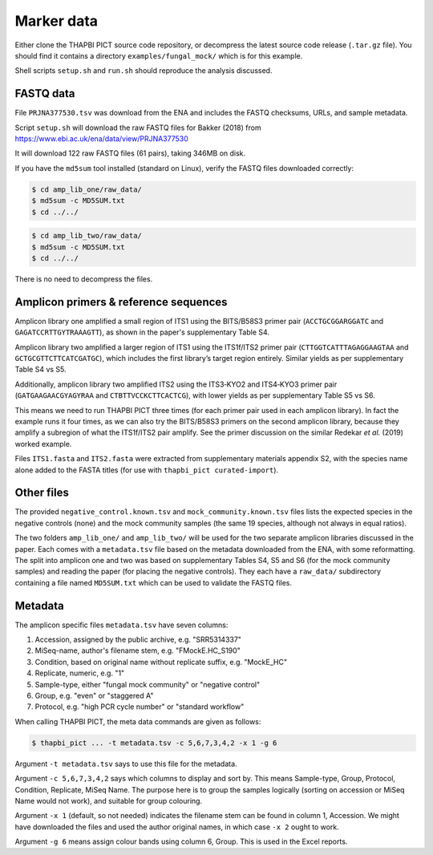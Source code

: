 .. _fungal_mock_sample_data:

Marker data
===========

Either clone the THAPBI PICT source code repository, or decompress the
latest source code release (``.tar.gz`` file). You should find it contains
a directory ``examples/fungal_mock/`` which is for this example.

Shell scripts ``setup.sh`` and ``run.sh`` should reproduce the analysis
discussed.

FASTQ data
----------

File ``PRJNA377530.tsv`` was download from the ENA and includes the FASTQ
checksums, URLs, and sample metadata.

Script ``setup.sh`` will download the raw FASTQ files for Bakker (2018) from
https://www.ebi.ac.uk/ena/data/view/PRJNA377530

It will download 122 raw FASTQ files (61 pairs), taking 346MB on disk.

If you have the ``md5sum`` tool installed (standard on Linux), verify the FASTQ
files downloaded correctly:

.. code:: console

   $ cd amp_lib_one/raw_data/
   $ md5sum -c MD5SUM.txt
   $ cd ../../

.. code:: console

   $ cd amp_lib_two/raw_data/
   $ md5sum -c MD5SUM.txt
   $ cd ../../

There is no need to decompress the files.

Amplicon primers & reference sequences
--------------------------------------

Amplicon library one amplified a small region of ITS1 using the BITS/B58S3
primer pair (``ACCTGCGGARGGATC`` and ``GAGATCCRTTGYTRAAAGTT``), as shown in
the paper's supplementary Table S4.

Amplicon library two amplified a larger region of ITS1 using the ITS1f/ITS2
primer pair (``CTTGGTCATTTAGAGGAAGTAA`` and ``GCTGCGTTCTTCATCGATGC``), which
includes the first library’s target region entirely. Similar yields as per
supplementary Table S4 vs S5.

Additionally, amplicon library two amplified ITS2 using the ITS3‐KYO2 and
ITS4‐KYO3 primer pair (``GATGAAGAACGYAGYRAA`` and ``CTBTTVCCKCTTCACTCG``),
with lower yields as per supplementary Table S5 vs S6.

This means we need to run THAPBI PICT three times (for each primer pair used
in each amplicon library). In fact the example runs it four times, as we can
also try the BITS/B58S3 primers on the second amplicon library, because they
amplify a subregion of what the ITS1f/ITS2 pair amplify. See the primer
discussion on the similar Redekar *et al.* (2019) worked example.

Files ``ITS1.fasta`` and ``ITS2.fasta`` were extracted from supplementary
materials appendix S2, with the species name alone added to the FASTA titles
(for use with ``thapbi_pict curated-import``).

Other files
-----------

The provided ``negative_control.known.tsv`` and ``mock_community.known.tsv``
files lists the expected species in the negative controls (none) and the mock
community samples (the same 19 species, although not always in equal ratios).

The two folders ``amp_lib_one/`` and ``amp_lib_two/`` will be used for the
two separate amplicon libraries discussed in the paper. Each comes with a
``metadata.tsv`` file based on the metadata downloaded from the ENA, with
some reformatting. The split into amplicon one and two was based on
supplementary Tables S4, S5 and S6 (for the mock community samples) and
reading the paper (for placing the negative controls). They each have a
``raw_data/`` subdirectory containing a file named ``MD5SUM.txt`` which
can be used to validate the FASTQ files.

Metadata
--------

The amplicon specific files ``metadata.tsv`` have seven columns:

1. Accession, assigned by the public archive, e.g. "SRR5314337"
2. MiSeq-name, author's filename stem, e.g. "FMockE.HC_S190"
3. Condition, based on original name without replicate suffix, e.g. "MockE_HC"
4. Replicate, numeric, e.g. "1"
5. Sample-type, either "fungal mock community" or "negative control"
6. Group, e.g. "even" or "staggered A"
7. Protocol, e.g. "high PCR cycle number" or "standard workflow"

When calling THAPBI PICT, the meta data commands are given as follows:

.. code:: console

    $ thapbi_pict ... -t metadata.tsv -c 5,6,7,3,4,2 -x 1 -g 6

Argument ``-t metadata.tsv`` says to use this file for the metadata.

Argument ``-c 5,6,7,3,4,2`` says which columns to display and sort by. This
means Sample-type, Group, Protocol, Condition, Replicate, MiSeq Name. The
purpose here is to group the samples logically (sorting on accession or MiSeq
Name would not work), and suitable for group colouring.

Argument ``-x 1`` (default, so not needed) indicates the filename stem can be
found in column 1, Accession. We might have downloaded the files and used the
author original names, in which case ``-x 2`` ought to work.

Argument ``-g 6`` means assign colour bands using column 6, Group. This is
used in the Excel reports.
